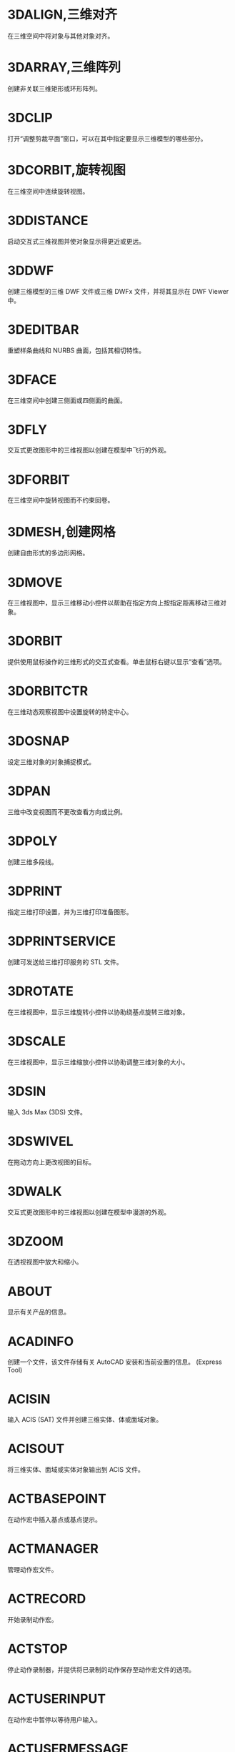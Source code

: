 #+prefix: 命令
* 3DALIGN,三维对齐
在三维空间中将对象与其他对象对齐。

* 3DARRAY,三维阵列
创建非关联三维矩形或环形阵列。

* 3DCLIP
打开“调整剪裁平面”窗口，可以在其中指定要显示三维模型的哪些部分。

* 3DCORBIT,旋转视图
在三维空间中连续旋转视图。

* 3DDISTANCE
启动交互式三维视图并使对象显示得更近或更远。

* 3DDWF
创建三维模型的三维 DWF 文件或三维 DWFx 文件，并将其显示在 DWF Viewer 中。

* 3DEDITBAR
重塑样条曲线和 NURBS 曲面，包括其相切特性。

* 3DFACE
在三维空间中创建三侧面或四侧面的曲面。

* 3DFLY
交互式更改图形中的三维视图以创建在模型中飞行的外观。

* 3DFORBIT
在三维空间中旋转视图而不约束回卷。

* 3DMESH,创建网格
创建自由形式的多边形网格。

* 3DMOVE
在三维视图中，显示三维移动小控件以帮助在指定方向上按指定距离移动三维对象。

* 3DORBIT
提供使用鼠标操作的三维形式的交互式查看。单击鼠标右键以显示“查看”选项。

* 3DORBITCTR
在三维动态观察视图中设置旋转的特定中心。

* 3DOSNAP
设定三维对象的对象捕捉模式。

* 3DPAN
三维中改变视图而不更改查看方向或比例。

* 3DPOLY
创建三维多段线。

* 3DPRINT
指定三维打印设置，并为三维打印准备图形。

* 3DPRINTSERVICE
创建可发送给三维打印服务的 STL 文件。

* 3DROTATE
在三维视图中，显示三维旋转小控件以协助绕基点旋转三维对象。

* 3DSCALE
在三维视图中，显示三维缩放小控件以协助调整三维对象的大小。

* 3DSIN
输入 3ds Max (3DS) 文件。

* 3DSWIVEL
在拖动方向上更改视图的目标。

* 3DWALK
交互式更改图形中的三维视图以创建在模型中漫游的外观。

* 3DZOOM
在透视视图中放大和缩小。

* ABOUT
显示有关产品的信息。

* ACADINFO
创建一个文件，该文件存储有关 AutoCAD 安装和当前设置的信息。
(Express Tool)

* ACISIN
输入 ACIS (SAT) 文件并创建三维实体、体或面域对象。

* ACISOUT
将三维实体、面域或实体对象输出到 ACIS 文件。

* ACTBASEPOINT
在动作宏中插入基点或基点提示。

* ACTMANAGER
管理动作宏文件。

* ACTRECORD
开始录制动作宏。

* ACTSTOP
停止动作录制器，并提供将已录制的动作保存至动作宏文件的选项。

* ACTUSERINPUT
在动作宏中暂停以等待用户输入。

* ACTUSERMESSAGE
将用户消息插入动作宏中。

* ADCCLOSE
关闭设计中心。

* ADCENTER
管理和插入诸如块、外部参照和填充图案等内容。

* ADCNAVIGATE
在“设计中心文件夹”选项卡中加载指定的图形文件、文件夹或网络路径。

* ADDSELECTED
创建一个新对象，该对象与选定对象具有相同的类型和常规特性，但具有不同的几何值。

* ADJUST
调整选定参考底图（DWF、DWFx、PDF 或 DGN）或图像的淡入度、对比度和单色设置。

* ALIASEDIT
创建、修改和删除 AutoCAD 命令别名。
(Express Tool)

* ALIGN
在二维和三维空间中将对象与其他对象对齐。

* ALIGNSPACE
基于在模型空间和图纸空间中指定的对齐点，在布局视口中调整视图的平移和缩放因子。
(Express Tool)

* AMECONVERT
将 AME 实体模型转换为 AutoCAD 实体对象。

* ANALYSISCURVATURE
在曲面上显示渐变色，以便评估曲面曲率的不同方面。

* ANALYSISDRAFT
在三维模型上显示渐变色，以便评估某部分与其模具之间是否具有足够的空间。

* ANALYSISOPTIONS
设置斑纹、曲率和拔模分析的显示选项。

* ANALYSISZEBRA
将条纹投影到三维模型上，以便分析曲面连续性。

* ANIPATH
保存相机在三维模型中移动或平移的动画。

* ANNORESET
重置选定注释性对象的所有换算比例图示的位置。

* ANNOUPDATE
更新现有注释性对象，使之与其样式的当前特性相匹配。

* APERTURE
控制对象捕捉靶框大小。

* APPAUTOLOADER
列出或重新加载在应用程序插件文件夹中的所有插件。

* APPLOAD
加载和卸载应用程序，定义要在启动时加载的应用程序。

* APPSTORE
打开 Autodesk App Store 网站。

* ARC, 圆弧,弧
创建圆弧。

* ARCHIVE
将当前图纸集文件打包存储。

* ARCTEXT
沿圆弧放置文字。
(Express Tool)

* AREA,面积
计算对象或所定义区域的面积和周长。

* ARRAY,阵列
创建按指定方式排列的对象副本。

* ARRAYCLASSIC
使用传统对话框创建阵列。

* ARRAYCLOSE
保存或放弃对阵列的源对象的更改并退出阵列编辑状态。

* ARRAYEDIT
编辑关联阵列对象及其源对象。

* ARRAYPATH
沿路径或部分路径均匀分布对象副本。

* ARRAYPOLAR
围绕中心点或旋转轴在环形阵列中均匀分布对象副本。

* ARRAYRECT
将对象副本分布到行、列和标高的任意组合。

* ARX
加载、卸载 ObjectARX 应用程序并提供相关信息。

* ATTACH
将参照插入到外部文件，例如其他图形、光栅图像、点云、协调模型和参考底图。

* ATTACHURL
将超链接附着到图形中的对象或区域。

* ATTDEF
创建用于在块中存储数据的属性定义。

* ATTDISP
控制图形中所有块属性的可见性覆盖。

* ATTEDIT
更改块中的属性信息。

* ATTEXT
将与块关联的属性数据、文字信息提取到文件中。

* ATTIN
从外部制表符分隔的 ASCII 文件输入块属性值。
(Express Tool)

* ATTIPEDIT
更改块中属性的文本内容。

* ATTOUT
将块属性值输出为以制表符分隔的 ASCII 格式的外部文件。
(Express Tool)

* ATTREDEF
重定义块并更新关联属性。

* ATTSYNC
将块定义中的属性更改应用于所有块参照。

* AUDIT
检查图形的完整性并更正某些错误。

* AUTOCONSTRAIN
根据对象相对于彼此的方向将几何约束应用于对象的选择集。

* AUTOPUBLISH
将图形自动发布为 DWF、DWFx 或 PDF 文件，发布至指定位置。

* BACKGROUND
定义命名视图背景的类型、颜色、效果和位置。

* BACTION
向动态块定义中添加动作。

* BACTIONBAR
为参数对象的选择集显示或隐藏动作栏。

* BACTIONSET
指定与动态块定义中的动作相关联的对象选择集。

* BACTIONTOOL
弹出向动态块定义中添加动作的对话框。

* BASE命令, 基点
为当前图形设置插入基点。

* BASSOCIATE
将动作与动态块定义中的参数相关联。

* BATTMAN
管理选定块定义的属性。

* BATTORDER
指定块属性的顺序。

* BAUTHORPALETTE
打开块编辑器中的“块编写选项板”窗口。

* BAUTHORPALETTECLOSE
关闭块编辑器中的“块编写选项板”窗口。

* BCLOSE
关闭块编辑器。

* BCONSTRUCTION
将块几何图形转换为可能会隐藏或显示的构造几何图形。

* BCOUNT
为选择集或整个图形中的每个块，创建实例数的报告。
(Express Tool)

* BCPARAMETER
将约束参数应用于选定的对象，或将标注约束转换为参数约束。

* BCYCLEORDER
更改动态块参照夹点的循环次序。

* BEDIT
在块编辑器中打开块定义。

* BESETTINGS
显示“块编辑器设置”对话框。

* BEXTEND
将对象扩展为块。
(Express Tool)

* BGRIPSET
创建、删除或重置与参数相关联的夹点。

* BLEND
在两条选定直线或曲线之间的间隙中创建样条曲线。

* BLOCK
从选定的对象中创建一个块定义。

* BLOCK?
在块定义中列出对象。
(Express Tool)

* BLOCKICON
为 AutoCAD 设计中心中显示的块生成预览图像。

* BLOCKREPLACE
将指定块的所有实例替换为不同的块。
(Express Tool)

* BLOCKSPALETTE
显示“块”选项板，可用于将块和图形插入到当前图形中。

* BLOCKSPALETTECLOSE
关闭“块”选项板。

* BLOCKTOXREF
将指定块的所有实例替换为外部参照。
(Express Tool)

* BLOOKUPTABLE
为动态块定义显示或创建查寻表。

* BMPOUT
将选定对象以与设备无关的位图格式保存到文件中。

* BOUNDARY
从封闭区域创建面域或多段线。

* BOX
创建三维实体长方体。

* BPARAMETER
向动态块定义中添加带有夹点的参数。

* BREAK
在两点之间打断选定对象。

* BREAKATPOINT
在指定点处将选定对象打断为两个对象。

* BREAKLINE
创建特征线，以及包含特征线符号的多段线。
(Express Tool)

* BREP
删除三维实体和复合实体的历史记录以及曲面的关联性。

* BROWSER
启动系统注册表中定义的默认 Web 浏览器。

* BSAVE
保存当前块定义。

* BSAVEAS
用新名称保存当前块定义的副本。

* BSCALE
相对于其插入点缩放块参照。
(Express Tool)

* BTABLE
将块的变量存储在块特性表中。

* BTESTBLOCK
在块编辑器内显示一个窗口，以测试动态块。

* BTRIM
将对象修剪为块。
(Express Tool)

* BURST
分解选定的块，同时保留块图层，并将属性值转换为文字对象。
(Express Tool)

* BVHIDE
使对象在动态块定义中的当前可见性状态下不可见，或在所有可见性状态下均不可见。

* BVSHOW
使对象在动态块定义中的当前可见性状态下可见，或在所有可见性状态下均可见。

* BVSTATE
创建、设置或删除动态块中的可见性状态。

* CAL
在命令提示下或在命令中计算数学和几何表达式。

* CAMERA
设置相机位置和目标位置，以创建并保存对象的三维透视视图。

* CDORDER
按选定对象的颜色编号排列其绘图顺序。
(Express Tool)

* CENTERDISASSOCIATE
从中心标记或中心线定义的对象中删除其关联性。

* CENTERLINE
创建与所选线和线性多段线线段关联的中心线几何图形。

* CENTERMARK
在选定的圆或圆弧的中心处创建关联的十字形标记。

* CENTERREASSOCIATE
将中心标记或中心线对象关联或者重新关联至选定的对象。

* CENTERRESET
将中心线重置为在 CENTEREXE 系统变量中指定的当前值。

* CHAMFER,倒角,斜角
为两个二维对象的边或三维实体的相邻面创建斜角或者倒角。

* CHAMFEREDGE
为三维实体边和曲面边建立倒角。

* CHANGE,更改特性
更改现有对象的特性。

* CHECKSTANDARDS
检查当前图形中是否存在标准冲突。

* CHPROP
更改对象的特性。

* CHSPACE
在布局上，在模型空间和图纸空间之间传输选定对象。

* CHURLS
提供一种方法，用来编辑以前为选定对象附着的 URL。
(Express Tool)

* CIRCLE,圆
创建圆。

* CLASSICGROUP
打开传统“对象编组”对话框。

* CLASSICIMAGE
管理当前图形中的参照图像文件。

* CLASSICINSERT
使用经典版本的 INSERT 命令，将块或图形插入到当前图形中。

* CLASSICLAYER
打开传统图层特性管理器。

* CLASSICXREF
管理当前图形中的参照图形文件。

* CLEANSCREENOFF
恢复在使用 CLEANSCREENON 之前的显示状态。

* CLEANSCREENON
清除工具栏和可固定窗口（命令窗口除外）的屏幕。

* CLIP
将选定对象（如块、外部参照、图像、视口和参考底图）修剪到指定的边界。

* CLIPIT
使用直线和曲线剪裁外部参照或图像。
(Express Tool)

* CLOSE
关闭当前图形。

* CLOSEALL
关闭当前所有打开的图形。

* CLOSEALLOTHER
关闭所有其他打开的图形，当前图形除外。

* COLOR
设置新对象的颜色。

* COMMANDLINE
显示“命令”窗口。

* COMMANDLINEHIDE
隐藏命令窗口。

* COMPARE
将指定图形文件与当前图形文件进行比较，在修订云线中使用颜色亮显差异。

* COMPARECLOSE
关闭“DWG 比较”工具栏并结束比较。

* COMPAREEXPORT
将比较结果输出到新图形文件（称为“快照图形”）中。

* COMPAREIMPORT
将比较图形中的对象输入到当前图形中。

* COMPAREINFO
提供一种插入或复制关于两个比较图形文件的特性信息的方法。

* COMPILE
将形文件和 PostScript 字体文件编译成 SHX 文件。

* CONE
创建三维实体圆锥体。

* CONSTRAINTBAR
显示或隐藏对象上的几何约束。

* CONSTRAINTSETTINGS
控制约束栏上几何约束的显示。

* CONVERT
转换传统多段线和图案填充以用于更高的产品版本。

* CONVERTCTB
将颜色相关的打印样式表 (CTB) 转换为命名打印样式表 (STB)。

* CONVERTOLDLIGHTS
将以先前图形文件格式创建的光源转换为当前格式。

* CONVERTOLDMATERIALS
转换旧材质以使用当前材质格式。

* CONVERTPSTYLES
将当前图形转换为命名或颜色相关打印样式。

* CONVTOMESH
将三维对象（例如多边形网格、曲面和实体）转换为网格对象。

* CONVTONURBS
将三维实体和曲面转换为 NURBS 曲面。

* CONVTOSOLID
将符合条件的三维对象转换为三维实体。

* CONVTOSURFACE
将对象转换为三维曲面。

* COORDINATIONMODELATTACH
将参照插入到协调模型中，例如 NWD 和 NWC Navisworks 文件。

* COPY, 复制, C, CP
在指定方向上按指定距离复制对象。

* COPYBASE
将选定的对象与指定的基点一起复制到剪贴板。

* COPYCLIP
将选定的对象复制到剪贴板。

* COPYHIST
将命令行历史记录文字复制到剪贴板。

* COPYLINK
将当前视图复制到剪贴板中以便链接到其他 OLE 应用程序。

* COPYM
使用“重复”、“阵列”、“定数等分”和“定距等分”选项复制多个对象。
(Express Tool)

* COPYTOLAYER
将一个或多个对象复制到其他图层。

* COUNT
计数并亮显图形中选定对象的实例。

* COUNTCLOSE
关闭“计数”工具栏并退出计数。

* COUNTFIELD
创建设置为当前计数值的字段。

* COUNTLIST
显示“计数”选项板以显示和管理计数的块。

* COUNTLISTCLOSE
关闭“计数”选项板。

* COUNTNAVNEXT
缩放到计数结果中的下一个对象。

* COUNTNAVPREV
缩放到计数结果中的上一个对象。

* COUNTTABLE
在图形中插入包含块名称和每个块的相应计数的表格。

* CUI
管理产品中自定义的用户界面元素。

* CUIEXPORT
将主 CUIx 文件中的自定义设置输出到企业或局部 CUIx 文件。

* CUIIMPORT
将企业或局部 CUIx 文件中的自定义设置输入到主 CUIx 文件。

* CUILOAD
加载自定义文件 (CUIx)。

* CUIUNLOAD
卸载 CUIx 文件。

* CUSTOMIZE
自定义工具选项板和工具选项板组。

* CUTCLIP
将选定的对象复制到剪贴板，并将其从图形中删除。

* CVADD
将控制点添加到 NURBS 曲面和样条曲线。

* CVHIDE
关闭所有 NURBS 曲面和曲线的控制点的显示。

* CVREBUILD
重新生成 NURBS 曲面和曲线的形状。

* CVREMOVE
删除 NURBS 曲面和曲线上的控制点。

* CVSHOW
显示指定 NURBS 曲面或曲线的控制点。

* CYLINDER
创建三维实体圆柱体。

* DATAEXTRACTION
从外部源提取图形数据，并将数据合并至数据提取表或外部文件。

* DATALINK
显示“数据链接”对话框。

* DATALINKUPDATE
将数据更新至已建立的外部数据链接或从已建立的外部数据链接更新数据。

* DBCCLOSE
关闭“选择数据对象”对话框（数据库连接管理器）。

* DBCCONFIGURE
打开“配置数据源”对话框（数据库连接管理器）

* DBCDEFINELLT
打开“选择数据库对象”对话框。

* DBCDEFINELT
打开“选择数据对象”对话框（数据库连接管理器）

* DBCONNECT
提供至外部数据库表的接口。

* DBLIST
列出图形中每个对象的数据库信息。

* DCALIGNED
约束不同对象上两个点之间的距离。

* DCANGULAR
约束直线段或多段线段之间的角度、由圆弧或多段线圆弧扫掠得到的角度，或对象上三个点之间的角度。

* DCCONVERT
将关联标注转换为标注约束。

* DCDIAMETER
约束圆或圆弧的直径。

* DCDISPLAY
显示或隐藏与对象选择集关联的动态约束。

* DCFORM
指定要创建的标注约束是动态约束还是注释性约束。

* DCHORIZONTAL
约束对象上的点或不同对象上两个点之间的 X 距离。

* DCLINEAR
根据尺寸界线原点和尺寸线的位置创建水平、垂直或旋转约束。

* DCRADIUS
约束圆或圆弧的半径。

* DCVERTICAL
约束对象上的点或不同对象上两个点之间的 Y 距离。

* DDEDIT
编辑单行文字、标注文字、属性定义和功能控制边框。

* DDPTYPE
指定点对象的显示样式及大小，相关PTYPE。
=PTYPE=

* DDVPOINT
设置三维观察方向。

* DELAY
在脚本中提供指定时间的暂停。

* DELCONSTRAINT
从对象的选择集中删除所有几何约束和标注约束。

* DETACHURL
删除图形中的超链接。

* DGNADJUST
调整 DGN 参考底图的淡入度、对比度和单色设置。

* DGNATTACH
将 DGN 文件作为参考底图插入到当前图形中。

* DGNCLIP
根据指定边界修剪选定 DGN 参考底图的显示。

* DGNEXPORT
从当前图形创建一个或多个 DGN 文件。

* DGNIMPORT
将数据从 DGN 文件输入到新的 DWG 文件或当前 DWG 文件，具体取决于 DGNIMPORTMODE 系统变量。

* DGNLAYERS
控制 DGN 参考底图中图层的显示。

* DGNMAPPING
允许用户创建和编辑用户定义的 DGN 映射设置。

* DIGITALSIGN
将数字签名附着到图形，如果进行了未经授权的更改，将删除该签名。

* DIM
使用单个命令创建多个标注和标注类型。

* DIMALIGNED
创建对齐线性标注。

* DIMANGULAR
创建角度标注。

* DIMARC
创建圆弧长度标注。

* DIMBASELINE
从上一个标注或选定标注的基线处创建线性标注、角度标注或坐标标注。

* DIMBREAK
在标注和尺寸界线与其他对象的相交处打断或恢复标注和尺寸界线。

* DIMCENTER
创建圆和圆弧的非关联中心标记或中心线。

* DIMCONSTRAINT
对选定对象或对象上的点应用标注约束，或将关联标注转换为标注约束。

* DIMCONTINUE
创建从上一个标注或选定标注的尺寸界线开始的标注。

* DIMDIAMETER
为圆或圆弧创建直径标注。

* DIMDISASSOCIATE
删除选定标注的关联性。

* DIMEDIT
编辑标注文字和尺寸界线。

* DIMEX
将命名标注样式及其设置输出到外部文件。
(Express Tool)

* DIMIM
从外部文件中输入命名标注样式及其设置。
(Express Tool)

* DIMINSPECT
为选定的标注添加或删除检验信息。

* DIMJOGGED
为圆和圆弧创建折弯标注。

* DIMJOGLINE
在线性标注或对齐标注中添加或删除折弯线。

* DIMLINEAR
创建线性标注。

* DIMORDINATE
创建坐标标注。

* DIMOVERRIDE
控制选定标注中使用的系统变量的替代值。

* DIMRADIUS
为圆或圆弧创建半径标注。

* DIMREASSOC
将测量值恢复为替代或修改的标注文字。
(Express Tool)

* DIMREASSOCIATE
将选定的标注关联或重新关联至对象或对象上的点。

* DIMREGEN
更新所有关联标注的位置。

* DIMROTATED
创建旋转线性标注。

* DIMSPACE
调整线性标注或角度标注之间的间距。

* DIMSTYLE命令
创建和修改标注样式。

* DIMTEDIT
移动和旋转标注文字并重新定位尺寸线。

* DIST
测量两点之间的距离和角度。

* DISTANTLIGHT
创建平行光。

* DIVIDE
创建沿对象的长度或周长等间隔排列的点对象或块。

* DONUT
创建实心圆或较宽的环。

* DOWNLOADMANAGER
报告当前下载的状态。

* DRAGMODE命令
控制进行拖动的对象的显示方式。

* DRAWINGRECOVERY
显示可以在程序或系统故障后修复的图形文件的列表。

* DRAWINGRECOVERYHIDE
关闭“图形修复管理器”。

* DRAWORDER
更改图像和其他对象的绘制顺序。

* DSETTINGS
设置栅格和捕捉、极轴和对象捕捉追踪、对象捕捉模式、动态输入和快捷特性。

* DUMPSHX
将现有 SHX（已编译）文件转换为等效的 SHP（已反编译）文件
(Express Tool)

* DVIEW
使用相机和目标来定义平行投影或透视视图。

* DWFADJUST
调整 DWF 或 DWFx 参考底图的淡入度、对比度和单色设置。

* DWFATTACH
将 DWF 或 DWFx 文件作为参考底图插入到当前图形中。

* DWFCLIP
根据指定边界修剪选定 DWF 或 DWFx 参考底图的显示。

* DWFFORMAT
设置特定命令中的输出默认格式为 DWF 或 DWFx。

* DWFLAYERS
控制 DWF 或 DWFx 参考底图中图层的显示。

* DWGCONVERT
为选定的图形文件转换图形格式版本。

* DWGHISTORY
将打开“图形历史记录”选项板，其中显示了由支持的云存储提供程序维护的当前图形的版本历史记录。

* DWGHISTORYCLOSE
关闭“图形历史”选项板。

* DWGLOG
在访问每个图形文件时，为其创建和维护单个日志文件。
(Express Tool)

* DWGPROPS
设置和显示当前图形的文件特性。

* DXBIN
输入 AutoCAD DXB（二进制图形交换）文件。

* EATTEDIT
在块参照中编辑属性。

* EATTEXT
将块属性信息输出为表格或外部文件。

* EDGE
更改三维面的边的可见性。

* EDGESURF
在四条相邻的边或曲线之间创建网格。

* EDITSHOT
以运动或不运动方式编辑保存的命名视图。

* EDITTIME
跟踪图形的活动编辑时长。
(Express Tool)

* ELEV
设置新对象的标高和拉伸厚度。

* ELLIPSE
创建椭圆或椭圆弧。

* ERASE
从图形中删除对象。

* ETRANSMIT
将一组文件打包以进行 Internet 传递。

* EXOFFSET
偏移选定的对象。
(Express Tool)

* EXPLAN
显示指定 UCS 的 XY 平面的正交视图，而不改变视图的放大。
(Express Tool)

* EXPLODE
将复合对象分解为其组件对象。

* EXPORT
以其他文件格式保存图形中的对象。

* EXPORTDWF
创建 DWF 文件，并使用户可于逐张图纸上设置各个页面设置替代。

* EXPORTDWFX
创建 DWFx 文件，从中可逐页设置各个页面设置替代。

* EXPORTLAYOUT
创建新图形的模型空间中当前布局的视觉表示。

* EXPORTPDF
从模型空间中的单个布局、所有布局或指定区域生成 PDF 文件。

* EXPORTSETTINGS
输出到 DWF、DWFx 或 PDF 文件时调整页面设置和图形选择。

* EXPORTTOAUTOCAD
创建可以在产品（如 AutoCAD）中打开的 AEC 文件的版本。

* EXPRESSMENU
加载 AutoCAD Express Tools 菜单并在菜单栏上显示 Express 菜单。
(Express Tool)

* EXPRESSTOOLS
加载 AutoCAD Express Tools 库，将 Express 文件夹放置在搜索路径中，并在菜单栏上加载并放置 Express 菜单。
(Express Tool)

* EXTEND
扩展对象以与其他对象的边相接。

* EXTERNALREFERENCES
打开“外部参照”选项板。

* EXTERNALREFERENCESCLOSE
关闭“外部参照”选项板。

* EXTRIM
修剪由选定的多段线、直线、圆、圆弧、椭圆、文字、多行文字或属性定义指定的剪切边上的所有对象。
(Express Tool)

* EXTRUDE
从封闭区域的对象创建三维实体，或从具有开口的对象创建三维曲面。

* FIELD
创建带字段的多行文字对象，该对象可以随着字段值的更改而自动更新。

* FILETAB
显示位于绘图区域顶部的文件选项卡。

* FILETABCLOSE
隐藏位于绘图区域顶部的文件选项卡。

* FILL
控制诸如图案填充、二维实体和宽多段线等填充对象的显示。

* FILLET,圆角
两个二维对象的圆角或倒角，或者三维实体的相邻面。

* FILLETEDGE
为实体对象边建立圆角。

* FILTER
创建一个要求列表，对象必需符合这些要求才能包含在选择集中。

* FIND
查找指定的文字，然后可以选择性地将其替换为其他文字。

* FLATSHOT
基于当前视图创建所有三维对象的二维表示。

* FLATTEN
将三维几何图形转换为投影的二维表示。
(Express Tool)

* FREESPOT
创建自由聚光灯（未指定目标的聚光灯）。

* FREEWEB
创建自由光域灯光（未指定目标的光域灯光）。

* FS
创建接触选定对象的所有对象的选择集。
(Express Tool)

* GATTE
全局更改用于指定块的全部实例的属性值。
(Express Tool)

* GCCOINCIDENT
约束两个点使其重合，或者约束一个点使其位于曲线（或曲线的延长线）上。

* GCCOLLINEAR
使两条或多条直线段沿同一直线方向。

* GCCONCENTRIC
将两个圆弧、圆或椭圆约束到同一个中心点。

* GCEQUAL
将选定圆弧和圆的尺寸重新调整为半径相同，或将选定直线的尺寸重新调整为长度相同。

* GCFIX
将点和曲线锁定在位。

* GCHORIZONTAL
使直线或点对位于与当前坐标系的 X 轴平行的位置。

* GCPARALLEL
使选定的直线彼此平行。

* GCPERPENDICULAR
使选定的直线位于彼此垂直的位置。

* GCSMOOTH
将样条曲线约束为连续，并与其他样条曲线、直线、圆弧或多段线保持 G2 连续性。

* GCSYMMETRIC
使选定对象受对称约束，相对于选定直线对称。

* GCTANGENT
将两条曲线约束为保持彼此相切或其延长线保持彼此相切。

* GCVERTICAL
使直线或点对位于与当前坐标系的 Y 轴平行的位置。

* GEOGRAPHICLOCATION
将地理位置信息指定给图形文件。

* GEOLOCATEME
显示或隐藏在模型空间中对应于您当前位置的坐标处的指示器。

* GEOMAP
将在当前视口中通过联机地图服务显示地图。

* GEOMAPIMAGE
将联机地图的一部分捕获到称为地图图像的对象，然后将其嵌入在绘图区域中。

* GEOMAPIMAGEUPDATE
从联机地图服务更新地图图像并且可以选择重置其分辨率，以便提供最佳的屏幕查看效果。

* GEOMARKLATLONG
将位置标记放置在由纬度和经度定义的位置上。

* GEOMARKME
将位置标记放置在绘图区域中与您当前位置相对应的坐标上。

* GEOMARKPOINT
将位置标记放置在模型空间中的指定点处。

* GEOMARKPOSITION
将位置标记放置在指定的位置。

* GEOMCONSTRAINT
应用对象之间或对象上的点之间的几何关系或使其永久保持。

* GEOREMOVE
从图形文件中删除所有地理位置信息。

* GEOREORIENTMARKER
更改模型空间中地理标记的北向和位置，而不更改其纬度和经度。

* GETSEL
基于图层和对象类型过滤器，创建对象的选择集。
(Express Tool)

* GOTOSTART
从当前图形切换到“开始”选项卡。

* GOTOURL
打开文件或与附加到对象的超链接关联的 Web 页。

* GRADIENT
使用渐变填充填充封闭区域或选定对象。

* GRAPHICSCONFIG
将硬件加速设置为开或关，并提供对显示性能选项的访问。

* GRAPHSCR
将使文本窗口显示在应用程序窗口的后面。

* GRID,栅格
在当前视口中显示栅格图案。

* GROUP,编组
创建和管理已保存的对象集（称为编组）。

* GROUPEDIT
将对象添加到选定的组以及从选定组中删除对象，或重命名选定的组。

* HATCH,填充
使用填充图案、实体填充或渐变填充来填充封闭区域或选定对象。

* HATCHEDIT
修改现有的图案填充或填充。

* HATCHGENERATEBOUNDARY
围绕选定的图案填充创建非关联多段线。

* HATCHSETBOUNDARY
重新定义选定的图案填充或填充以符合不同的闭合边界。

* HATCHSETORIGIN
控制选定图案填充的填充图案生成的起始位置。

* HATCHTOBACK
将图形中所有图案填充的绘图次序设定为在所有其他对象之后。

* HELIX
创建二维螺旋或三维弹簧。

* HELP
显示联机或脱机帮助系统。

* HIDE
在二维线框视觉样式中不显示隐藏线的情况下，显示三维模型。

* HIDEOBJECTS
暂时不显示选定对象。

* HIDEPALETTES
隐藏所有显示的选项板及功能区和图形选项卡。

* HIGHLIGHTNEW
控制是否使用橙色点在用户界面中亮显产品更新中新增和改进的功能。

* HLSETTINGS
设置诸如隐藏线的特性的显示。

* HYPERLINK
将超链接附着到对象或修改现有超链接。

* HYPERLINKOPTIONS
控制超链接光标、工具提示和快捷菜单的显示。

* ID
显示指定位置的 UCS 坐标值。

* IGESEXPORT
将当前图形中的选定对象保存为新的 IGES（*.igs 或 *.iges）文件。

* IGESIMPORT
将数据从 IGES（*.igs 或 *.iges）文件输入到当前图形中。

* IMAGE
显示“外部参照”选项板。

* IMAGEADJUST
控制图像的亮度、对比度和淡入度值。

* IMAGEAPP
为 IMAGEEDIT 指定图像编辑程序。
(Express Tool)

* IMAGEATTACH
将参照插入图像文件中。

* IMAGECLIP
根据指定边界修剪选定图像的显示。

* IMAGEEDIT
启动通过 IMAGEAPP 为选定图像指定的图像编辑程序。
(Express Tool)

* IMAGEQUALITY
控制图像的显示质量。

* IMPORT
将不同格式的文件输入当前图形中。

* IMPRINT
压印三维实体或曲面上的二维几何图形，从而在平面上创建其他边。

* INPUTSEARCHOPTIONS
可以打开控制命令行建议列表（用于命令、系统变量和命名对象）的显示设置的对话框。

* INSERT
将块和图形插入到当前图形中。
图形界面会显示“块”选项板，用于操作。

* INSERTOBJ
插入链接或内嵌对象。

* INTERFERE
通过两组选定三维实体之间的干涉创建临时三维实体。

* INTERSECT
通过重叠实体、曲面或面域创建三维实体、曲面或二维面域。

* ISODRAFT
启用或禁用等轴测草图设置，然后指定当前二维等轴测草图平面。

* ISOLATEOBJECTS
暂时不显示选定对象之外的所有对象。

* ISOPLANE
指定二维等轴测图形的当前平面。

* JOIN
合并线性和弯曲对象的端点，以便创建单个对象。

* JPGOUT
将选定对象以 JPEG 文件格式保存到文件中。

* JULIAN
包含 DATE 工具和多个 AutoCAD 公历日期和日历日期转化例程。
(Express Tool)

* JUSTIFYTEXT
更改选定文字对象的对正点而不更改其位置。

* LAYCUR
将选定对象的图层特性更改为当前图层的特性。

* LAYDEL
删除图层上的所有对象并清理该图层。

* LAYER,图层
管理图层和图层特性。

* LAYERCLOSE
关闭图层特性管理器。

* LAYERP
放弃对图层设置的上一个或上一组更改。

* LAYERPALETTE
打开无模式图层特性管理器。

* LAYERPMODE
打开和关闭追踪 LAYERP 命令对使用的图层设置所做的更改。

* LAYERSTATE
保存、恢复和管理称为图层状态的图层设置的集合。

* LAYERSTATESAVE
显示“要保存的新图层状态”对话框，从中可以提供新图层状态的名称和说明。

* LAYFRZ
冻结选定对象所在的图层。

* LAYISO
隐藏或锁定除选定对象所在图层外的所有图层。

* LAYLCK
锁定选定对象所在的图层。

* LAYMCH
更改选定对象所在的图层，以使其匹配目标图层。

* LAYMCUR
将当前图层设定为选定对象所在的图层。

* LAYMRG
将选定图层合并为一个目标图层，并从图形中将它们删除。

* LAYOFF
关闭选定对象所在的图层。

* LAYON
打开图形中的所有图层。

* LAYOUT
创建和修改图形布局。

* LAYOUTMERGE
将指定的布局组合为单个布局。
(Express Tool)

* LAYOUTWIZARD
创建新的布局选项卡并指定页面和打印设置。

* LAYTHW
解冻图形中的所有图层。

* LAYTRANS
当前图形中的图层转换为指定的图层标准。

* LAYULK
解锁选定对象所在的图层。

* LAYUNISO
恢复使用 LAYISO 命令隐藏或锁定的所有图层

* LAYVPI
冻结除当前视口外的所有布局视口中的选定图层。

* LAYWALK
显示选定图层上的对象并隐藏所有其他图层上的对象。

* LEADER
创建连接注释与特征的线。

* LENGTHEN
更改对象的长度和圆弧的包含角。

* LIGHT
创建光源。

* LIGHTLIST
显示用于列出模型中所有光源的“模型中的光源”选项板。

* LIGHTLISTCLOSE
关闭“模型中的光源”选项板。

* LIMITS
在绘图区域中设置不可见的矩形边界，该边界可以限制栅格显示并限制单击或输入点位置。

* LINE
创建一系列连续的直线段。每条线段都是可以单独进行编辑的直线对象。

* LINETYPE
加载、设置和修改线型。

* LIST
为选定对象显示特性数据。

* LIVESECTION
打开选定截面对象的活动截面。

* LOAD
使编译的形 (SHX) 文件中的符号可供 SHAPE 命令使用。

* LOFT
在若干横截面之间的空间中创建三维实体或曲面。

* LOGFILEOFF
关闭通过 LOGFILEON 命令打开的命令历史记录日志文件。

* LOGFILEON
将命令历史记录的内容写入到文件中。

* LSP
显示所有可用 AutoLISP 命令、函数和变量的列表。
(Express Tool)

* LSPSURF
按单个函数显示 AutoLISP 文件的内容。
(Express Tool)

* LTSCALE命令
设定全局线型比例因子。

* LWEIGHT
设置当前线宽、线宽显示选项和线宽单位。

* MAKELISPAPP
将一个或多个 AutoLISP (LSP) 源文件编译到可分发给用户并保护代码的应用程序 (VLX) 文件中。

* MARKUP
打开标记集管理器。

* MARKUPCLOSE
关闭标记集管理器。

* MASSPROP
计算选定二维面域或三维实体的质量特性。

* MATBROWSERCLOSE
关闭材质浏览器。

* MATBROWSEROPEN
打开材质浏览器。

* MATCHCELL
将选定表格单元的特性应用于其他表格单元。

* MATCHPROP
将选定对象的特性应用于其他对象。

* MATEDITORCLOSE
关闭材质编辑器。

* MATEDITOROPEN
打开材质编辑器。

* MATERIALASSIGN
将在 CMATERIAL 系统变量中定义的材质指定给所选择的对象。

* MATERIALATTACH
将材质与图层关联。

* MATERIALMAP
调整将纹理贴图到面或对象的方式。

* MATERIALS
打开材质浏览器，同MATBROWSEROPEN。

* MATERIALSCLOSE
关闭材质浏览器，同MATBROWSERCLOSE。

* MEASURE
沿对象的长度或周长按测定间隔创建点对象或块。

* MEASUREGEOM
测量选定对象的距离、半径、角度、面积和体积，测量一系列点或者动态测量。

* MENU
加载自定义文件，旧式命令。

* MESH
创建三维网格图元对象，例如长方体、圆锥体、圆柱体、棱锥体、球体、楔体或圆环体。

* MESHCAP
创建用于连接开放边的网格面。

* MESHCOLLAPSE
合并选定网格面或边的顶点。

* MESHCREASE
锐化选定网格子对象的边。

* MESHEXTRUDE
将网格面延伸到三维空间。

* MESHMERGE
将相邻面合并为单个面。

* MESHOPTIONS
显示“网格镶嵌选项”对话框，此对话框用于控制将现有对象转换为网格对象时的默认设置。

* MESHPRIMITIVEOPTIONS
显示“网格图元选项”对话框，此对话框用于设置图元网格对象的镶嵌默认值。

* MESHREFINE
成倍增加选定网格对象或面中的面数。

* MESHSMOOTH
将三维对象（例如多边形网格、曲面和实体）转换为网格对象，同CONVTOMESH。

* MESHSMOOTHLESS
将网格对象的平滑度降低一级。

* MESHSMOOTHMORE
将网格对象的平滑度提高一级。

* MESHSPIN
旋转两个三角形网格面的相邻边。

* MESHSPLIT
将一个网格面拆分为两个面。

* MESHUNCREASE
删除选定网格面、边或顶点的锐化。

* MIGRATEMATERIALS
在工具选项板中查找任何传统材质，并将这些材质转换为常规类型。

* MINSERT
在矩形阵列中插入一个块的多个实例。

* MIRROR,镜像
创建选定对象的镜像副本。

* MIRROR3D
创建镜像平面上选定三维对象的镜像副本。

* MKLTYPE
基于选定对象创建线型定义，并将它们存储在指定的线型定义 (LIN) 文件中。
(Express Tool)

* MKSHAPE
基于选定对象创建形状定义。
(Express Tool)

* MLEADER
创建多重引线对象。

* MLEADERALIGN
对齐并间隔排列选定的多重引线对象。

* MLEADERCOLLECT
将包含块的选定多重引线整理到行或列中，并通过单引线显示结果。

* MLEADEREDIT
将引线添加至多重引线对象，或从多重引线对象中删除引线。

* MLEADERSTYLE
创建和修改多重引线样式。

* MLEDIT
编辑多线交点、打断点和顶点。

* MLINE
创建多条平行线。

* MLSTYLE
创建、修改和管理多线样式。

* MOCORO
使用单个命令移动、复制、旋转和缩放选定的对象。
(Express Tool)

* MODEL
从命名的布局选项卡切换到“模型”选项卡。

* MOVE,移动
在指定方向上按指定距离移动对象。

* MOVEBAK
更改图形备份 (BAK) 文件的目标文件夹。
(Express Tool)

* MPEDIT
编辑多个多段线；还将多个直线和圆弧对象转换为多段线对象。
(Express Tool)

* MREDO
恢复之前几个用 UNDO 或 U 命令放弃的效果。

* MSLIDE
创建当前模型视口或当前布局的幻灯片文件。

* MSPACE
在布局中，从图纸空间切换到布局视口中的模型空间。

* MSTRETCH
拉伸具有多个交叉窗口和交叉多边形的对象。
(Express Tool)

* MTEDIT
编辑多行文字。

* MTEXT
创建多行文字对象。

* MULTIPLE
重复指定下一条命令直至被取消。

* MVIEW
创建并控制布局视口。

* MVSETUP
设置图形规格。

* NAVBAR
提供对通用界面中的查看工具的访问。

* NAVSMOTION
为出于设计检查、演示以及书签样式导航目的而创建和回放电影式相机动画提供屏幕上显示。

* NAVSMOTIONCLOSE
关闭 ShowMotion 界面，可以在其中通过选择命名视图在图形中导航。

* NAVSWHEEL
提供对可通过光标快速访问的增强导航工具的访问。

* NAVVCUBE
指示当前查看方向。拖动或单击 ViewCube 可旋转场景。

* NCOPY
复制包含在外部参照、块或 DGN 参考底图中的对象。

* NETLOAD
加载 .NET 应用程序。

* NEW
创建新图形。

* NEWSHEETSET
创建用于管理图形布局、文件路径和工程数据的新图纸集数据文件。

* NEWSHOT
创建包含运动的命名视图，该视图将在使用 ShowMotion 查看时回放

* NEWVIEW
通过当前视口中的显示或者定义矩形窗口，保存新的命名视图。

* OBJECTSCALE
为注释性对象添加或删除支持的比例。

* OFFSET
创建同心圆、平行线和平行曲线。

* OFFSETEDGE
创建闭合多段线或样条曲线对象，该对象在三维实体或曲面上从选定平整面的边以指定距离偏移。

* OLECONVERT
为嵌入的 OLE 对象指定不同的源应用程序，并控制是否用图标来表示该 OLE 对象。

* OLELINKS
更新、更改和取消所选的链接 OLE 对象。

* OLEOPEN
在选定 OLE 对象的源应用程序中打开该对象。

* OLERESET
将所选的 OLE 对象恢复为其原始大小和形状。

* OLESCALE
控制选定的 OLE 对象的大小、比例和其他特性。

* OOPS
恢复删除的对象。

* OPEN,Ctrl+O
打开现有的图形文件。

* OPENDWFMARKUP
打开包含标记的 DWF 或 DWFx 文件。

* OPENFROMWEBMOBILE
从联机 Autodesk Account 打开图形文件。

* OPENSHEETSET
打开选定的图纸集。

* OPTIONS
自定义程序设置。

* ORTHO
约束光标在水平方向或垂直方向移动。

* OSNAP
设置执行对象捕捉模式。

* OVERKILL
删除重复或重叠的直线、圆弧和多段线。此外，合并局部重叠或连续的直线、圆弧和多段线。

* PAGESETUP
控制每个新建布局的页面布局、打印设备、图纸尺寸和其他设置。

* PAN,漫游
改变视图而不更改查看方向或比例。

* PARAMETERS
打开“参数管理器”选项板，它包括当前图形中的所有标注约束参数、参照参数和用户变量。

* PARAMETERSCLOSE
关闭“参数管理器”选项板。

* PARTIALOAD
将附加几何图形加载到局部打开的图形中。

* PARTIALOPEN
将选定视图或图层中的几何图形和命名对象加载到图形中。

* PASTEASHYPERLINK
创建到文件的超链接，并将其与选定的对象关联。

* PASTEBLOCK
将剪贴板中的对象作为块粘贴到当前图形中。

* PASTECLIP
将剪贴板中的对象粘贴到当前图形中。

* PASTEORIG
使用原坐标将剪贴板中的对象粘贴到当前图形中。

* PASTESPEC
将剪贴板中的对象粘贴到当前图形中，并控制数据的格式。

* PCEXTRACTCENTERLINE
穿过点云中的圆柱段中心轴创建一条线。

* PCEXTRACTCORNER
在点云中三个平面线段的交点处创建点对象。

* PCEXTRACTEDGE
类推两个相邻平面线段的交点，然后沿着边创建一条线。

* PCEXTRACTSECTION
通过点云从截面生成二维几何图形。

* PCINWIZARD
显示向导，将 PCP 和 PC2 配置文件打印设置输入到模型或当前布局中。

* PDFADJUST
调整 PDF 参考底图的淡入度、对比度和单色设置。

* PDFATTACH
将 PDF 文件作为参考底图插入到当前图形中。

* PDFCLIP
根据指定边界修剪选定 PDF 参考底图的显示。

* PDFIMPORT
从指定的 PDF 文件输入几何图形、填充、光栅图像和 TrueType 文字对象。

* PDFLAYERS
控制 PDF 参考底图中图层的显示。

* PDFSHXTEXT
将从 PDF 文件中输入的 SHX 几何图形转换为单个多行文字对象。

* PEDIT
编辑多段线、要合并到多段线的对象以及相关对象。

* PFACE
逐个顶点创建三维多面网格。

* PLAN
显示指定用户坐标系的 XY 平面的正交视图。

* PLANESURF
创建平面曲面。

* PLINE,PL,多段线
创建二维多段线，它是由直线段和圆弧段组成的单个对象。

* PLOT,打印
将图形打印到绘图仪、打印机或文件。

* PLOTSTAMP
将打印戳记和类似日期、时间和比例的信息一起放在每个图形的指定角，并将其记录到文件中。

* PLOTSTYLE
控制附着到当前布局、并可指定给对象的命名打印样式。

* PLOTTERMANAGER
显示绘图仪管理器，从中可以添加或编辑绘图仪配置。

* PLT2DWG
将传统 HPGL 文件输入到当前图形中，并保留所有颜色。
(Express Tool)

* PMTOGGLE
控制性能录制器处于打开还是关闭状态。

* PNGOUT
将选定对象以便携式网络图形格式保存到文件中。

* POINT
创建点对象。

* POINTCLOUDATTACH
将点云扫描 (RCS）或项目文件 (RCP) 插入到当前图形中。

* POINTCLOUDCOLORMAP
显示“点云颜色映射”对话框，用于定义强度、标高和分类点云样式化的设置。

* POINTCLOUDCROP
将选定的点云裁剪为指定的多边形、矩形或圆形边界。

* POINTCLOUDCROPSTATE
保存、恢复和删除点云裁剪状态。

* POINTCLOUDMANAGER
显示“点云管理器”选项板，用于控制点云项目、面域和扫描的显示。

* POINTCLOUDMANAGERCLOSE
关闭点云管理器。

* POINTCLOUDSTYLIZE
控制点云的颜色。

* POINTCLOUDUNCROP
从选定的点云删除所有修剪区域。

* POINTLIGHT
创建可从所在位置向所有方向发射光线的点光源。

* POLYGON
创建等边闭合多段线。

* POLYSOLID
创建墙或一系列墙形状的三维实体。

* PRESSPULL
通过拉伸和偏移动态修改对象。

* PREVIEW
将要打印图形时显示此图形。

* PROJECTGEOMETRY
从不同方向将点、直线或曲线投影到三维实体或曲面上。

* PROPERTIES
控制现有对象的特性。

* PROPERTIESCLOSE
关闭“特性”选项板。

* PROPULATE
更新、列出或清除“图形特性”数据。
(Express Tool)

* PSBSCALE
指定或更新块对象相对于图纸空间的比例。
(Express Tool)

* PSETUPIN
将用户定义的页面设置输入到新的图形布局中。

* PSOUT
从 DWG 文件创建 PostScript 文件。

* PSPACE
在布局中，从布局视口中的模型空间切换到图纸空间。

* PSTSCALE
指定或更新文字对象相对于图纸空间的比例。
(Express Tool)

* PTYPE
指定点对象的显示样式及大小。

* PUBLISH
将图形发布为 DWF、DWFx 和 PDF 文件，或发布到打印机或绘图仪。

* PURGE,清理
删除图形中未使用的项目，例如块定义和图层。

* PURGEAECDATA,清理AEC
在命令提示下删除图形中不可见的 AEC 数据（AutoCAD Architecture 和 AutoCAD Civil 3D 自定义对象）。

* PUSHTODOCSCLOSE
打开“Push to Autodesk Docs”选项板。

* PUSHTODOCSOPEN
将打开“Push to Autodesk Docs”选项板，从中可以选择要作为 PDF 上载到 Autodesk Docs 的 AutoCAD 布局。

* PYRAMID
创建三维实体棱锥体。

* QCCLOSE
关闭“快速计算器”计算器。

* QDIM
从选定对象快速创建一系列标注。

* QLATTACH
将引线附着到多行文字、公差或块参照对象。
(Express Tool)

* QLATTACHSET
将引线全局附着到多行文字、公差或块参照对象。
(Express Tool)

* QLDETACHSET
从多行文字、公差或块参照对象拆离引线。
(Express Tool)

* QLEADER
创建引线和引线注释。

* QNEW
从指定的图形样板文件启动新图形。

* QQUIT
关闭所有打开的图形，然后退出。
(Express Tool)

* QSAVE
使用指定的默认文件格式保存当前图形。

* QSELECT
根据过滤条件创建选择集。

* QTEXT
控制文字和属性对象的显示和打印。

* QUICKCALC
打开“快速计算器”计算器。

* QUICKCUI
以收拢状态显示自定义用户界面编辑器。

* QUICKPROPERTIES
为选定的对象显示快捷特性数据。

* QUIT
退出程序。

* QVDRAWING
使用预览图像显示打开的图形和图形中的布局。

* QVDRAWINGCLOSE
关闭打开的图形及其布局的预览图像。

* QVLAYOUT
显示当前图形中模型空间和布局的预览图像。

* QVLAYOUTCLOSE
关闭当前图形中模型空间和布局的预览图像

* RAY
创建始于一点并无限延伸的线性对象。

* RECOVER
修复损坏的图形文件，然后重新打开。

* RECOVERALL
修复损坏的图形文件以及所有附着的外部参照。

* RECTANG
创建矩形多段线。

* REDEFINE
恢复被 UNDEFINE 替代的 AutoCAD 内部命令。

* REDIR
重定义外部参照、图像、形状、样式和 rtext 中硬编码的路径。
(Express Tool)

* REDIRMODE
通过指定包含哪些对象类型，设置 REDIR Express Tool 的选项。
(Express Tool)

* REDO
恢复上一个用 UNDO 或 U 命令放弃的效果。

* REDRAW
刷新当前视口中的显示。

* REDRAWALL
刷新所有视口中的显示。

* REFCLOSE
保存或放弃在位编辑参照（外部参照或块定义）时所做的更改。

* REFEDIT
直接在当前图形中编辑外部参照或块定义。

* REFSET
在位编辑参照（外部参照或块定义）时从工作集添加或删除对象。

* REGEN
在当前视口内重新生成图形。

* REGEN3
在图形中重新生成视图，以修复三维实体和曲面显示中的异常问题。

* REGENALL
重生成整个图形并刷新所有视口。

* REGENAUTO
控制图形的自动重生成，旧式命令。

* REGION
将封闭区域的对象转换为二维面域对象。

* REINIT
重新初始化数字化仪、数字化仪的输入/输出端口和程序参数文件。

* RENAME
更改指定给项目（例如图层和标注样式）的名称。

* RENDER
创建三维实体或曲面模型的真实照片级图像或真实着色图像。

* RENDERCROP
渲染视口内指定的矩形区域（称为修剪窗口）。

* RENDERENVIRONMENT
控制与渲染环境相关的设置。

* RENDERENVIRONMENTCLOSE
关闭“渲染环境和曝光”选项板。

* RENDEREXPOSURE
控制与渲染环境相关的设置，另RENDERENVIRONMENT
=RENDERENVIRONMENT=

* RENDEREXPOSURECLOSE
关闭“渲染环境和曝光”选项板，另RENDERENVIRONMENTCLOSE。

* RENDERONLINE
使用 Autodesk 联机资源来创建三维实体或曲面模型的图像。

* RENDERPRESETS
指定渲染预设和可重复使用的渲染参数，以便渲染图像。

* RENDERPRESETSCLOSE
关闭“渲染预设管理器”选项板，另RENDEREXPOSURECLOSE。
=RENDEREXPOSURECLOSE=

* RENDERWIN
显示“渲染”窗口而不启动渲染操作，旧式命令。

* RENDERWINDOW
显示“渲染”窗口而不启动渲染操作。

* RENDERWINDOWCLOSE
关闭“渲染”窗口。

* REPURLS
在附着到所有选定对象的超链接中使用的 URL 中，查找和替换指定的文本字符串。
(Express Tool)

* RESETBLOCK
将一个或多个动态块参照重置为块定义的默认值。

* RESUME
继续执行被中断的脚本文件。

* REVCLOUD
创建或修改修订云线。

* REVCLOUDPROPERTIES
控制选定修订云线中圆弧的近似弦长。

* REVERSE
反转选定直线、多段线、样条曲线和螺旋的顶点，对于具有包含文字的线型或具有不同起点宽度和端点宽度的宽多段线，此操作非常有用。

* REVERT
关闭并重新打开当前图形。
(Express Tool)

* REVOLVE
通过绕轴扫掠对象创建三维实体或曲面。

* REVSURF
通过绕轴旋转轮廓来创建网格。

* RIBBON
显示功能区。

* RIBBONCLOSE
隐藏功能区。

* ROTATE
绕基点旋转对象。

* ROTATE3D
绕三维轴移动对象。

* RPREF
显示用于配置渲染设置的“渲染预设管理器”选项板。

* RPREFCLOSE
关闭“渲染设置管理器”选项板。

* RSCRIPT
重复执行脚本文件。

* RTEDIT
编辑现有的远程文字 (rtext) 对象。
(Express Tool)

* RTEXT
创建远程文字 (rtext) 对象。
(Express Tool)

* RTUCS
使用定点设备动态旋转 UCS。
(Express Tool)

* RULESURF
创建用于表示两条直线或曲线之间的曲面的网格。

* SAVE,Ctrl+S
使用不同的文件名或位置保存当前图形，而不更改当前图形文件。

* SAVEALL
保存所有打开的图形。
(Express Tool)

* SAVEAS
使用新文件名或位置保存当前图形的副本。

* SAVEIMG
将渲染图像保存到文件中。

* SAVETOWEBMOBILE
将当前图形的副本保存到 Autodesk Account。

* SCALE,缩放
放大或缩小选定对象，使缩放后对象的比例保持不变。

* SCALELISTEDIT
控制可用于布局视口、页面布局和打印的缩放比例的列表。

* SCALETEXT
增大或缩小选定文字对象而不更改其位置。

* SCRIPT
从脚本文件执行一系列命令。

* SCRIPTCALL
从脚本文件执行一系列命令和嵌套脚本。

* SECTION
使用平面与三维实体、曲面或网格的交点创建二维面域对象。

* SECTIONPLANE
以通过三维对象和点云创建剪切平面的方式创建截面对象。

* SECTIONPLANEJOG
将折弯线段添加至截面对象。

* SECTIONPLANESETTINGS
设置选定截面平面的显示选项。

* SECTIONPLANETOBLOCK
将选定截面平面保存为二维或三维块。

* SECTIONSPINNERS
显示对话框，以便为“截面平面”功能区上下文选项卡中的“截面对象偏移”和“切片厚度”控件设置增量值。

* SECURITYOPTIONS
控制在 AutoCAD 中运行可执行文件的安全性限制。

* SELECT
将选定对象置于“上一个”选择集中。

* SELECTSIMILAR
查找当前图形中与选定对象特性匹配的所有对象，然后将它们添加到选择集中。

* SETBYLAYER
将选定对象的特性替代更改为“ByLayer”。

* SETVAR
列出或更改系统变量的值。
另见 =函数setvar=

* SHADEMODE
控制三维对象的显示。

* SHAPE
从使用 LOAD 加载的形文件（SHX 文件）中插入形。

* SHARE
共享指向当前图形副本的链接，以在 AutoCAD Web 应用程序中查看或编辑。图形副本包含所有外部参照和图像。

* SHAREDVIEWS
打开“共享视图”选项板。

* SHAREDVIEWSCLOSE
关闭“共享视图”选项板。

* SHAREVIEW
发布当前空间或整个图形的表示，以供联机查看和共享。

* SHEETSET
打开图纸集管理器。

* SHEETSETHIDE
关闭图纸集管理器。

* SHELL
访问操作系统命令。

* SHOWPALETTES
恢复隐藏的选项板、功能区和图形选项卡的显示。

* SHOWRENDERGALLERY
显示在 Autodesk 帐户中渲染和存储的图像。

* SHOWURLS
显示包含在图形中的所有附着的 URL，并允许对它们进行编辑。
(Express Tool)

* SHP2BLK
使用等效的块转换选定形状对象的所有实例。
(Express Tool)

* SIGVALIDATE
显示有关附着到图形文件的数字签名的信息。

* SKETCH
创建一系列徒手绘制的线段。

* SLICE
通过剖切或分割现有对象，创建新的三维实体和曲面。

* SNAP
限制光标按指定的间距移动。

* SOLDRAW
在用 SOLVIEW 命令创建的布局视口中生成轮廓和截面。

* SOLID
创建实体填充的三角形和四边形。

* SOLIDEDIT
编辑三维实体对象的面和边。

* SOLPROF
创建三维实体的二维轮廓图，以显示在布局视口中。

* SOLVIEW
自动为三维实体创建正交视图、图层和布局视口。

* SPACETRANS
计算布局中等效的模型空间和图纸空间距离。

* SPELL
检查图形中的拼写。

* SPHERE
创建三维实体球体。

* SPLINE
创建经过或靠近一组拟合点或由控制框的顶点定义的平滑曲线。

* SPLINEDIT
修改样条曲线的参数或将样条拟合多段线转换为样条曲线。

* SPOTLIGHT
创建可发射定向圆锥形光柱的聚光灯。

* SSX
基于选定的对象创建选择集。
(Express Tool)

* STANDARDS
管理标准文件与图形之间的关联性

* STATUS
显示图形的统计信息、模式和范围。

* STLOUT
以可以用于立体平板印刷设备的格式存储三维实体和无间隙网格。

* STRETCH
拉伸与选择窗口或多边形交叉的对象。

* STYLE
创建、修改或指定文字样式。

* STYLESMANAGER
显示打印样式管理器，从中可以修改打印样式表。

* SUBTRACT
通过从另一个对象减去一个重叠面域或三维实体来创建为新对象。

* SUNPROPERTIES
显示“日光特性”选项板。

* SUNPROPERTIESCLOSE
关闭“阳光特性”选项板

* SUPERHATCH
使用选定的图像、块、外部参照或区域覆盖对象对区域进行图案填充。
(Express Tool)

* SURFBLEND
在两个现有曲面之间创建连续的过渡曲面。

* SURFEXTEND
按指定的距离拉长曲面。

* SURFEXTRACTCURVE
在曲面和三维实体上创建曲线。

* SURFFILLET
在两个其他曲面之间创建圆角曲面。

* SURFNETWORK
在 U 方向和 V 方向（包括曲面和实体边子对象）的几条曲线之间的空间中创建曲面。

* SURFOFFSET
创建与原始曲面相距指定距离的平行曲面。

* SURFPATCH
通过在形成闭环的曲面边上拟合一个封口来创建新曲面。

* SURFSCULPT
修剪和合并完全封闭体积的一组曲面或网格以创建三维实体。

* SURFTRIM
修剪与其他曲面或其他类型的几何图形相交的曲面部分。

* SURFUNTRIM
替换由 SURFTRIM 命令删除的曲面区域。

* SWEEP
通过沿开放或闭合路径扫掠二维对象或子对象来创建三维实体或三维曲面。

* SYSVARMONITOR
监视系统变量的列表，并在列表中任何一个系统变量发生更改时发送通知。

* SYSVDLG
允许您查看、编辑、保存和恢复系统变量设置。
(Express Tool)

* SYSWINDOWS
应用程序窗口与外部应用程序共享时，排列窗口和图标。

* TABLE
创建空的表格对象。

* TABLEDIT
编辑表格单元中的文字。

* TABLEEXPORT
以 CSV 文件格式从表格对象中输出数据。

* TABLESTYLE
创建、修改或指定表格样式。

* TABLET
校准、配置、打开和关闭已连接的数字化仪。

* TABSURF
从沿直线路径扫掠的直线或曲线创建网格。

* TARGETPOINT
创建目标点光源。

* TASKBAR
控制多个打开的图形在 Windows 任务栏上是单独显示还是被编组。

* TCASE
更改选定文字、多行文字、属性和标注文字的大小写。
(Express Tool)

* TCIRCLE
围绕每个选定的文字或多行文字对象创建圆、长孔形或矩形。
(Express Tool)

* TCOUNT
将连续编号作为前缀、后缀或替换文字添加到文字和多行文字对象。
(Express Tool)

* TEXT
创建单行文字对象。

* TEXTALIGN
垂直、水平或倾斜对齐多个文字对象。

* TEXTEDIT
编辑选定的多行文字或单行文字对象，或标注对象上的文字。

* TEXTFIT
基于新的起点和终点，展开或收拢文字对象的宽度。
(Express Tool)

* TEXTMASK
在选定文字或多行文字对象的后面创建空白区域。
(Express Tool)

* TEXTSCR
打开一个文本窗口，该窗口将显示当前任务的提示和命令行条目的历史记录。

* TEXTTOFRONT
将文字、引线和标注置于图形中的其他所有对象之前。

* TEXTUNMASK
从通过 TEXTMASK 进行遮罩的选定文字或多行文字中删除遮罩。
(Express Tool)

* TFRAMES
切换所有区域覆盖和图像对象的边框显示。
(Express Tool)

* THICKEN
以指定的厚度将曲面转换为三维实体。

* TIFOUT
将选定对象以 TIFF 文件格式保存到文件中。

* TIME
显示图形的日期和时间统计信息。

* TINSERT
将块插入到表格单元中。

* TJUST
更改文字对象的对正点而不移动文字。使用文字、多行文字和属性定义对象。
(Express Tool)

* TOLERANCE
创建包含在特征控制框中的形位公差。

* TOOLBAR
显示、隐藏和自定义工具栏。

* TOOLPALETTES
打开“工具选项板”窗口。

* TOOLPALETTESCLOSE
关闭“工具选项板”窗口

* TORIENT
旋转文字、多行文字、属性定义和具有属性的块，以提高可读性。
(Express Tool)

* TORUS
创建圆环形的三维实体。

* TPNAVIGATE
显示指定的工具选项板或选项板组。

* TRACE命令
从命令提示打开和管理跟踪。

* TRACEBACK
以完全饱和度显示宿主图形，同时暗显跟踪几何图形。

* TRACEFRONT
以完全饱和度显示活动跟踪，同时暗显宿主图形几何图形。

* TRACEPALETTECLOSE
关闭“跟踪”选项板，从中可以查看和管理当前图形中的跟踪。

* TRACEPALETTEOPEN
打开“跟踪”选项板，从中可以查看和管理当前图形中的跟踪。

* TRANSPARENCY
控制图像的背景像素是否透明。

* TRAYSETTINGS
控制状态栏托盘中图标和通知的显示。

* TREESTAT
显示有关图形当前空间索引的信息。

* TREX
结合 TRIM 和 EXTEND 命令。
(Express Tool)

* TRIM
修剪对象以与其他对象的边相接。

* TSCALE
缩放文字、多行文字、属性和属性定义。
(Express Tool)

* TXT2MTXT
将单行或多行文字对象转换或者合并为一个或多个多行文字对象。

* TXTEXP
将文字或多行文字对象分解为多段线对象。
(Express Tool)

* U,撤销
撤销最近一次操作。

* UCS
设置当前用户坐标系 (UCS) 的原点和方向。

* UCSICON命令
控制 UCS 图标的可见性、位置、外观和可选性。

* UCSMAN
管理 UCS 定义。

* ULAYERS
控制 DWF、DWFx、PDF 或 DGN 参考底图中图层的显示。

* UNDEFINE
允许应用程序定义的命令替代内部命令。

* UNDO
撤销命令的效果。

* UNGROUP
解除组中对象的关联。

* UNION
将两个或多个三维实体、曲面或二维面域合并为一个复合三维实体、曲面或面域。

* UNISOLATEOBJECTS
显示之前通过 ISOLATEOBJECTS 或 HIDEOBJECTS 命令隐藏的对象。

* UNITS
控制坐标、距离和角度的精度和显示格式。

* UPDATEFIELD
更新选定对象中的字段。

* UPDATETHUMBSNOW
手动更新命名视图、图形和布局的缩略图预览。

* VBAIDE
显示 Visual Basic 编辑器。

* VBALOAD
将全局 VBA 工程加载到当前工作任务中。

* VBAMAN
使用对话框管理 VBA 工程操作。

* VBAPREF
提供对某些 VBA 环境设置的访问。

* VBARUN
运行 VBA 宏。

* VBASTMT
在 AutoCAD 命令提示下执行 VBA 语句。

* VBAUNLOAD
卸载全局 VBA 工程。

* VIEW
保存和恢复命名模型空间视图、布局视图和预设视图。

* VIEWBACK
在更改视图后，向后恢复连续视图。

* VIEWBASE
从模型空间或 Autodesk Inventor 模型创建基础视图。

* VIEWCOMPONENT
从模型文档工程视图中选择部件进行编辑。

* VIEWDETAIL
创建模型文档工程视图部分的局部视图。

* VIEWDETAILSTYLE
创建和修改局部视图样式。

* VIEWEDIT
编辑现有的模型文档工程视图。

* VIEWFORWARD
在使用 VIEWBACK 或“缩放上一个”显示上一个视图后，向前恢复连续视图。

* VIEWGO
恢复命名视图。

* VIEWPLAY
播放与命名视图关联的动画。

* VIEWPLOTDETAILS
显示有关完成的打印和发布作业的信息。

* VIEWPROJ
从现有的模型文档工程视图创建一个或多个投影视图。

* VIEWRES
如果关闭硬件加速，请设置当前视口中对象的分辨率。

* VIEWSECTION
创建已在 AutoCAD 或 Autodesk Inventor 中创建的三维模型的截图视图。

* VIEWSECTIONSTYLE
创建和修改截面视图样式。

* VIEWSETPROJ
从 Inventor 模型中指定包含模型文档工程视图的活动项目文件。

* VIEWSKETCHCLOSE
退出符号草图模式。

* VIEWSTD
为模型文档工程视图定义默认设置。

* VIEWSYMBOLSKETCH
打开一个编辑环境，以便将剖切线或详图边界约束到工程视图几何图形。

* VIEWUPDATE
更新由于源模型已更改而变为过期的工程视图。

* VISUALSTYLES
创建和修改视觉样式，并将视觉样式应用于视口。

* VISUALSTYLESCLOSE
关闭视觉样式管理器。

* VLISP
显示 AutoLISP 开发环境。

* VPCLIP
重定义布局视口对象，同时保留其特性。

* VPLAYER
设置视口中图层的可见性。

* VPMAX
展开当前布局视口以进行编辑。

* VPMIN
恢复当前布局视口。

* VPOINT
设置图形的三维可视化观察方向。

* VPORTS
在模型空间或布局（图纸空间）中创建多个视口。

* VPSCALE
在布局中，显示当前视口或选定的布局视口的比例。
(Express Tool)

* VPSYNC
将一个或多个相邻的布局视口中的视图与主布局视口对齐。
(Express Tool)

* VSCURRENT
设置当前视口的视觉样式。

* VSLIDE
在当前视口中显示图像幻灯片文件。

* VSSAVE
使用新名称保存当前视觉样式。

* VTOPTIONS
将视图中的更改显示为平滑过渡。

* WALKFLYSETTINGS
控制漫游和飞行导航设置。

* WBLOCK
将选定对象保存到指定的图形文件或将块转换为指定的图形文件。

* WEBLIGHT
创建光源灯光强度分布的精确三维表示。

* WEBLOAD
从 URL 加载 JavaScript 文件，然后执行包含在该文件中的 JavaScript 代码。

* WEDGE
创建三维实体楔体。

* WHOHAS
显示关于打开的图形文件的信息。

* WIPEOUT,区域覆盖
创建区域覆盖对象，并控制是否将区域覆盖框架显示在图形中。

* WMFIN
输入 Windows 图元文件。

* WMFOPTS
设置 WMFIN 选项。

* WMFOUT
将对象保存为 Windows 图元文件。

* WORKSPACE
创建、修改和保存工作空间，并将其设定为当前工作空间。

* WSSAVE
保存工作空间。

* WSSETTINGS
设置工作空间选项。

* XATTACH
将选定的 DWG 文件附着为外部参照。

* XBIND
将外部参照中命名对象的一个或多个定义绑定到当前图形。

* XCLIP
根据指定边界修剪选定外部参照或块参照的显示。

* XCOMPARE
将附着的外部参照与参照图形文件的最新状态相比较，在修订云线内使用颜色亮显差异。

* XCOMPARECLOSE
关闭“外部参照比较”工具栏并结束比较。

* XCOMPARERCNEXT
缩放到外部参照比较结果的下一更改集。

* XCOMPARERCPREV
缩放到外部参照比较结果的上一更改集。

* XDATA
将扩展对象数据 (xdata) 附着到选定对象。
(Express Tool)

* XDLIST
列出附着到对象的扩展数据。
(Express Tool)

* XEDGES
从三维实体、曲面、网格、面域或子对象的边创建线框几何图形。

* XLINE, 构造线
创建无限长的构造线。

* XLIST
列出块或外部参照中嵌套对象的类型、块名称、图层名称、颜色和线型。
(Express Tool)

* XOPEN
在新窗口中打开选定的图形参照（外部参照）。

* XPLODE
将复合对象分解为其部件对象，而且生成的对象具有指定的特性。

* XREF
启动 EXTERNALREFERENCES 命令。

* ZOOM,缩放显示
增大或减小当前视口中视图的比例。
* 坐标,相对坐标
** 使用特定坐标
如果“动态输入”已启用：依次键入井号 (#)、X 值、逗号和 Y 值（例如 #4.0,6.75）。
如果“动态输入”已禁用：依次键入 X 值、逗号和 Y 值（例如 4.0,6.75）。
注意:在“动态输入”启用时，相对坐标是默认设置。在“动态输入”禁用时，绝对坐标是默认设置。按 F12 键可打开或关闭“动态输入”。
** 使用相对坐标
相对坐标指定距上一个坐标的距离和方向。
如果“动态输入”已启用：依次键入 X 值、逗号和 Y 值（例如 4.0,6.75）。
如果“动态输入”已禁用：依次键入 at 符号 (@)、X 值、逗号和 Y 值（例如 @4.0,6.75）。
极轴方式 @距离<角度 （例如 @200<30）
* 透明命令
许多命令可以透明使用。即，它们可以在您使用其他命令时在命令行中输入。不选择对象、创建新对象或结束绘图任务的命令通常可以以该方式使用。

要以透明方式使用某个命令，在任何提示下输入命令之前先输入撇号 (')。在命令行中，双尖括号 (>>) 置于命令前，提示显示透明命令。完成透明命令后，将恢复执行原命令。
